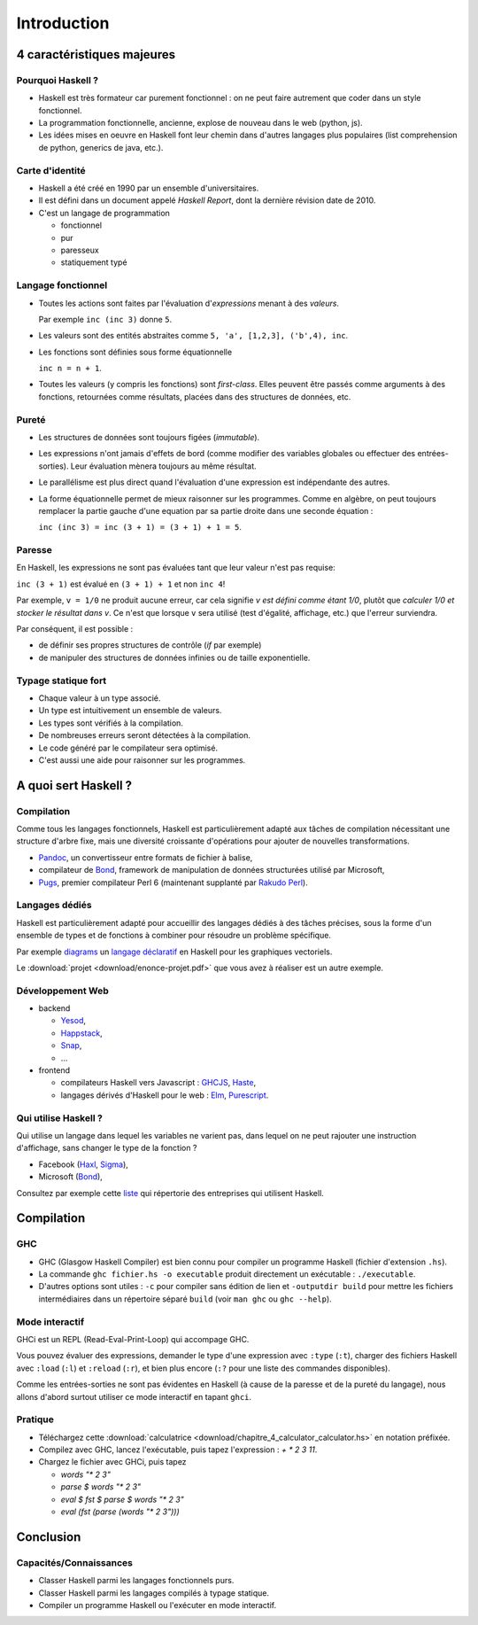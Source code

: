 ========================================
Introduction
========================================

4 caractéristiques majeures
========================================

Pourquoi Haskell ?
------------------------

- Haskell est très formateur car purement fonctionnel : on ne peut faire autrement que coder dans un style fonctionnel. 
- La programmation fonctionnelle, ancienne, explose de nouveau dans le web (python, js). 
- Les idées mises en oeuvre en Haskell font leur chemin dans d'autres langages plus populaires
  (list comprehension de python, generics de java, etc.).

Carte d'identité
------------------------

- Haskell a été créé en 1990 par un ensemble d'universitaires.
- Il est défini dans un document appelé *Haskell Report*, dont la dernière révision date de 2010.
- C'est un langage de programmation
    
  - fonctionnel
  - pur
  - paresseux
  - statiquement typé
    
Langage fonctionnel
------------------------

- Toutes les actions sont faites par l'évaluation d'*expressions* menant à des *valeurs*.
  
  Par exemple ``inc (inc 3)`` donne ``5``. 
- Les valeurs sont des entités abstraites comme ``5, 'a', [1,2,3], ('b',4), inc``. 
- Les fonctions sont définies sous forme équationnelle

  ``inc n = n + 1``.     
- Toutes les valeurs (y compris les fonctions) sont *first-class*. 
  Elles peuvent être passés comme arguments à des fonctions,
  retournées comme résultats, placées dans des structures de données, etc.     

Pureté
------------------------

- Les structures de données sont toujours figées (*immutable*).  
- Les expressions n'ont jamais d'effets de bord (comme modifier des variables globales ou effectuer des entrées-sorties).
  Leur évaluation mènera toujours au même résultat. 

- Le parallélisme est plus direct quand l'évaluation d'une expression est indépendante des autres.
- La forme équationnelle permet de mieux raisonner sur les programmes.
  Comme en algèbre, on peut toujours remplacer la partie gauche d'une equation par
  sa partie droite dans une seconde équation :

  ``inc (inc 3) = inc (3 + 1) = (3 + 1) + 1 = 5``. 

Paresse
--------------------------

En Haskell, les expressions ne sont pas évaluées tant que leur valeur n'est pas requise: 

``inc (3 + 1)`` est évalué en ``(3 + 1) + 1`` et  non ``inc 4``! 

Par exemple, ``v = 1/0`` ne produit aucune erreur, car cela signifie `v est défini comme étant 1/0`,
plutôt que `calculer 1/0 et stocker le résultat dans v`. Ce n'est que lorsque ``v`` sera utilisé
(test d'égalité, affichage, etc.) que l'erreur surviendra.

Par conséquent, il est possible :

- de définir ses propres structures de contrôle (`if` par exemple)
- de manipuler des structures de données infinies ou de taille exponentielle.
    
Typage statique fort
---------------------------      
      
- Chaque valeur à un type associé.
- Un type est intuitivement un ensemble de valeurs. 
- Les types sont vérifiés à la compilation.
    
- De nombreuses erreurs seront détectées à la compilation.
- Le code généré par le compilateur sera optimisé. 
- C'est aussi une aide pour raisonner sur les programmes.    

  
A quoi sert Haskell ?
==================================

Compilation
-------------------------

Comme tous les langages fonctionnels, Haskell
est particulièrement adapté aux tâches de compilation
nécessitant une structure d'arbre fixe, mais
une diversité croissante d'opérations pour ajouter
de nouvelles transformations.  

- `Pandoc <https://github.com/jgm/pandoc>`_, un convertisseur entre formats de fichier à balise, 
- compilateur de `Bond <https://github.com/Microsoft/bond>`_, framework de manipulation de données structurées utilisé par Microsoft,
- `Pugs <https://github.com/perl6/Pugs.hs>`_, premier compilateur Perl 6 (maintenant supplanté par `Rakudo Perl <https://rakudo.org/>`_).
  

Langages dédiés
----------------------------

Haskell est particulièrement adapté pour accueillir des
langages dédiés à des tâches précises, sous la forme
d'un ensemble de types et de fonctions à combiner pour
résoudre un problème spécifique.

Par exemple `diagrams <https://hackage.haskell.org/package/diagrams>`_
un `langage déclaratif <http://ozark.hendrix.edu/~yorgey/pub/diagrams-FARM.pdf>`_
en Haskell pour les graphiques vectoriels.

Le :download:`projet <download/enonce-projet.pdf>` que vous avez à réaliser
est un autre exemple. 

Développement Web
-----------------------------------

- backend
  
  - `Yesod <https://www.yesodweb.com/>`_,
  - `Happstack <http://happstack.com/>`_,
  - `Snap <http://snapframework.com/>`_,
  - ...

- frontend
  
  - compilateurs Haskell vers Javascript : `GHCJS <https://github.com/ghcjs/ghcjs>`_, `Haste <https://haste-lang.org/>`_,
  - langages dérivés d'Haskell pour le web : `Elm <https://elm-lang.org/>`_, `Purescript <http://www.purescript.org/>`_.
   
Qui utilise Haskell ?
------------------------------------

Qui utilise un langage dans lequel les variables ne varient pas,
dans lequel on ne peut rajouter une instruction d'affichage, sans
changer le type de la fonction ? 

- Facebook (`Haxl <https://github.com/facebook/Haxl>`_, `Sigma <http://multicore.doc.ic.ac.uk/iPr0gram/slides/2015-2016/Marlow-fighting-spam.pdf>`_),
- Microsoft (`Bond <https://github.com/Microsoft/bond>`_),

Consultez par exemple cette `liste <https://github.com/erkmos/haskell-companies>`_
qui répertorie des entreprises qui utilisent Haskell. 

   
Compilation
=================================

GHC
---------------------------------

- GHC (Glasgow Haskell Compiler) est bien connu pour compiler
  un programme Haskell (fichier d'extension ``.hs``).

- La commande ``ghc fichier.hs -o executable`` produit
  directement un exécutable : ``./executable``.

- D'autres options sont utiles : ``-c`` pour compiler sans édition de lien et   
  ``-outputdir build`` pour mettre les fichiers intermédiaires dans un répertoire séparé ``build``
  (voir ``man ghc`` ou ``ghc --help``). 
 
Mode interactif
--------------------------

GHCi est un REPL (Read-Eval-Print-Loop) qui accompage GHC.

Vous pouvez évaluer des expressions,
demander le type d'une expression avec ``:type`` (``:t``),
charger des fichiers Haskell avec ``:load`` (``:l``) et ``:reload`` (``:r``),
et bien plus encore (``:?`` pour une liste des commandes disponibles).

Comme les entrées-sorties ne sont pas évidentes en Haskell
(à cause de la paresse et de la pureté du langage),
nous allons d'abord surtout utiliser ce mode interactif en tapant ``ghci``. 

Pratique
--------------------------

- Téléchargez cette :download:`calculatrice <download/chapitre_4_calculator_calculator.hs>` en notation préfixée.
- Compilez avec GHC, lancez l'exécutable, puis tapez l'expression : `+ * 2 3 11`.
- Chargez le fichier avec GHCi, puis tapez
  
  - `words "* 2 3"`
  - `parse $ words "* 2 3"`   
  - `eval $ fst $ parse $ words "* 2 3"`   
  - `eval (fst (parse (words "* 2 3")))`   


Conclusion
===================


Capacités/Connaissances
--------------------------

- Classer Haskell parmi les langages fonctionnels purs.
- Classer Haskell parmi les langages compilés à typage statique.
- Compiler un programme Haskell ou l'exécuter en mode interactif. 
